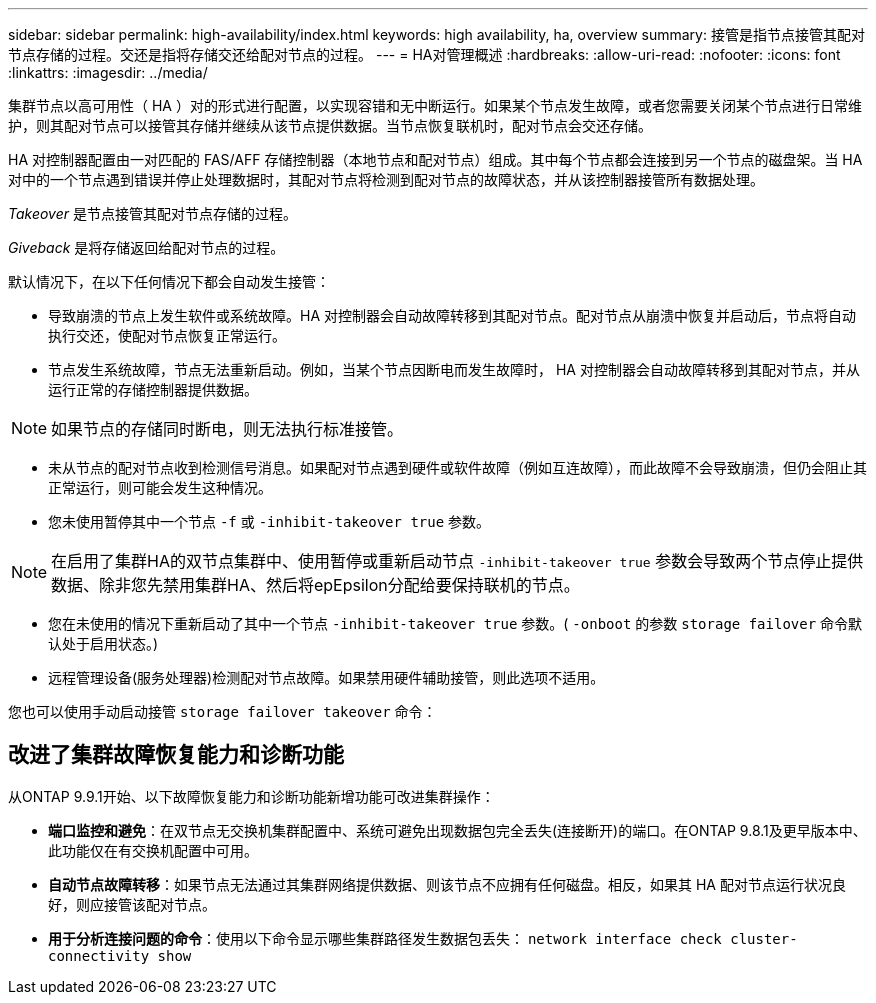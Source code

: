 ---
sidebar: sidebar 
permalink: high-availability/index.html 
keywords: high availability, ha, overview 
summary: 接管是指节点接管其配对节点存储的过程。交还是指将存储交还给配对节点的过程。 
---
= HA对管理概述
:hardbreaks:
:allow-uri-read: 
:nofooter: 
:icons: font
:linkattrs: 
:imagesdir: ../media/


[role="lead"]
集群节点以高可用性（ HA ）对的形式进行配置，以实现容错和无中断运行。如果某个节点发生故障，或者您需要关闭某个节点进行日常维护，则其配对节点可以接管其存储并继续从该节点提供数据。当节点恢复联机时，配对节点会交还存储。

HA 对控制器配置由一对匹配的 FAS/AFF 存储控制器（本地节点和配对节点）组成。其中每个节点都会连接到另一个节点的磁盘架。当 HA 对中的一个节点遇到错误并停止处理数据时，其配对节点将检测到配对节点的故障状态，并从该控制器接管所有数据处理。

_Takeover_ 是节点接管其配对节点存储的过程。

_Giveback_ 是将存储返回给配对节点的过程。

默认情况下，在以下任何情况下都会自动发生接管：

* 导致崩溃的节点上发生软件或系统故障。HA 对控制器会自动故障转移到其配对节点。配对节点从崩溃中恢复并启动后，节点将自动执行交还，使配对节点恢复正常运行。
* 节点发生系统故障，节点无法重新启动。例如，当某个节点因断电而发生故障时， HA 对控制器会自动故障转移到其配对节点，并从运行正常的存储控制器提供数据。



NOTE: 如果节点的存储同时断电，则无法执行标准接管。

* 未从节点的配对节点收到检测信号消息。如果配对节点遇到硬件或软件故障（例如互连故障），而此故障不会导致崩溃，但仍会阻止其正常运行，则可能会发生这种情况。
* 您未使用暂停其中一个节点 `-f` 或 `-inhibit-takeover true` 参数。



NOTE: 在启用了集群HA的双节点集群中、使用暂停或重新启动节点 `‑inhibit‑takeover true` 参数会导致两个节点停止提供数据、除非您先禁用集群HA、然后将epEpsilon分配给要保持联机的节点。

* 您在未使用的情况下重新启动了其中一个节点 `‑inhibit‑takeover true` 参数。( `‑onboot` 的参数 `storage failover` 命令默认处于启用状态。)
* 远程管理设备(服务处理器)检测配对节点故障。如果禁用硬件辅助接管，则此选项不适用。


您也可以使用手动启动接管 `storage failover takeover` 命令：



== 改进了集群故障恢复能力和诊断功能

从ONTAP 9.9.1开始、以下故障恢复能力和诊断功能新增功能可改进集群操作：

* *端口监控和避免*：在双节点无交换机集群配置中、系统可避免出现数据包完全丢失(连接断开)的端口。在ONTAP 9.8.1及更早版本中、此功能仅在有交换机配置中可用。
* *自动节点故障转移*：如果节点无法通过其集群网络提供数据、则该节点不应拥有任何磁盘。相反，如果其 HA 配对节点运行状况良好，则应接管该配对节点。
* *用于分析连接问题的命令*：使用以下命令显示哪些集群路径发生数据包丢失： `network interface check cluster-connectivity show`

